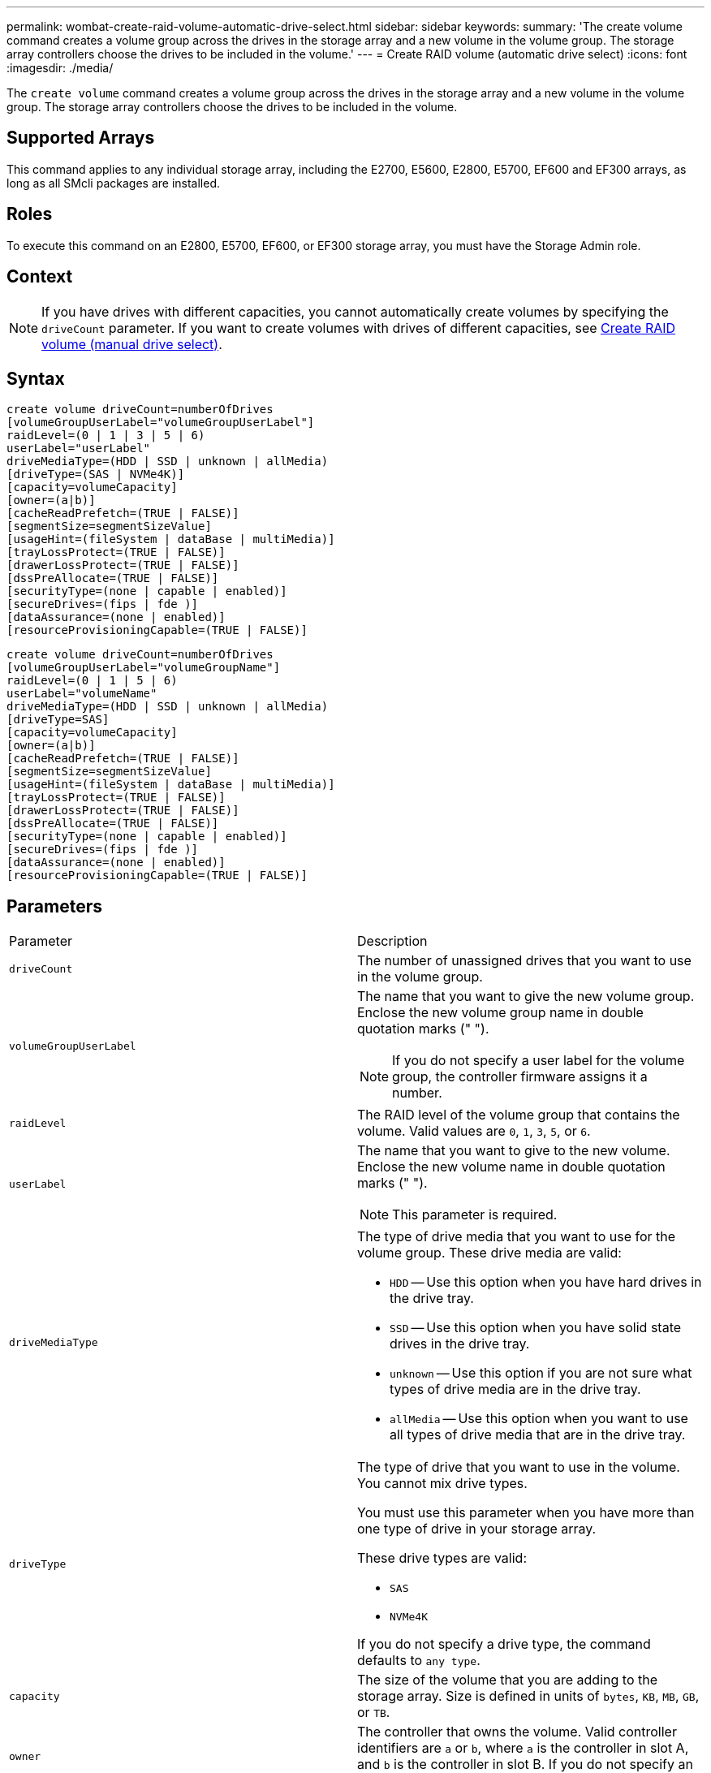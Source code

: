 ---
permalink: wombat-create-raid-volume-automatic-drive-select.html
sidebar: sidebar
keywords: 
summary: 'The create volume command creates a volume group across the drives in the storage array and a new volume in the volume group. The storage array controllers choose the drives to be included in the volume.'
---
= Create RAID volume (automatic drive select)
:icons: font
:imagesdir: ./media/

[.lead]
The `create volume` command creates a volume group across the drives in the storage array and a new volume in the volume group. The storage array controllers choose the drives to be included in the volume.

== Supported Arrays

This command applies to any individual storage array, including the E2700, E5600, E2800, E5700, EF600 and EF300 arrays, as long as all SMcli packages are installed.

== Roles

To execute this command on an E2800, E5700, EF600, or EF300 storage array, you must have the Storage Admin role.

== Context

[NOTE]
====
If you have drives with different capacities, you cannot automatically create volumes by specifying the `driveCount` parameter. If you want to create volumes with drives of different capacities, see link:wombat-create-raid-volume-manual-drive-select.md#[Create RAID volume (manual drive select)].
====

== Syntax

----
create volume driveCount=numberOfDrives
[volumeGroupUserLabel="volumeGroupUserLabel"]
raidLevel=(0 | 1 | 3 | 5 | 6)
userLabel="userLabel"
driveMediaType=(HDD | SSD | unknown | allMedia)
[driveType=(SAS | NVMe4K)]
[capacity=volumeCapacity]
[owner=(a|b)]
[cacheReadPrefetch=(TRUE | FALSE)]
[segmentSize=segmentSizeValue]
[usageHint=(fileSystem | dataBase | multiMedia)]
[trayLossProtect=(TRUE | FALSE)]
[drawerLossProtect=(TRUE | FALSE)]
[dssPreAllocate=(TRUE | FALSE)]
[securityType=(none | capable | enabled)]
[secureDrives=(fips | fde )]
[dataAssurance=(none | enabled)]
[resourceProvisioningCapable=(TRUE | FALSE)]
----

----
create volume driveCount=numberOfDrives
[volumeGroupUserLabel="volumeGroupName"]
raidLevel=(0 | 1 | 5 | 6)
userLabel="volumeName"
driveMediaType=(HDD | SSD | unknown | allMedia)
[driveType=SAS]
[capacity=volumeCapacity]
[owner=(a|b)]
[cacheReadPrefetch=(TRUE | FALSE)]
[segmentSize=segmentSizeValue]
[usageHint=(fileSystem | dataBase | multiMedia)]
[trayLossProtect=(TRUE | FALSE)]
[drawerLossProtect=(TRUE | FALSE)]
[dssPreAllocate=(TRUE | FALSE)]
[securityType=(none | capable | enabled)]
[secureDrives=(fips | fde )]
[dataAssurance=(none | enabled)]
[resourceProvisioningCapable=(TRUE | FALSE)]
----

== Parameters

|===
| Parameter| Description
a|
`driveCount`
a|
The number of unassigned drives that you want to use in the volume group.
a|
`volumeGroupUserLabel`
a|
The name that you want to give the new volume group. Enclose the new volume group name in double quotation marks (" ").
[NOTE]
====
If you do not specify a user label for the volume group, the controller firmware assigns it a number.
====

a|
`raidLevel`
a|
The RAID level of the volume group that contains the volume. Valid values are `0`, `1`, `3`, `5`, or `6`.
a|
`userLabel`
a|
The name that you want to give to the new volume. Enclose the new volume name in double quotation marks (" ").
[NOTE]
====
This parameter is required.
====

a|
`driveMediaType`
a|
The type of drive media that you want to use for the volume group. These drive media are valid:

* `HDD` -- Use this option when you have hard drives in the drive tray.
* `SSD` -- Use this option when you have solid state drives in the drive tray.
* `unknown` -- Use this option if you are not sure what types of drive media are in the drive tray.
* `allMedia` -- Use this option when you want to use all types of drive media that are in the drive tray.

a|
`driveType`
a|
The type of drive that you want to use in the volume. You cannot mix drive types.

You must use this parameter when you have more than one type of drive in your storage array.

These drive types are valid:

* `SAS`
* `NVMe4K`

If you do not specify a drive type, the command defaults to `any type`.

a|
`capacity`
a|
The size of the volume that you are adding to the storage array. Size is defined in units of `bytes`, `KB`, `MB`, `GB`, or `TB`.
a|
`owner`
a|
The controller that owns the volume. Valid controller identifiers are `a` or `b`, where `a` is the controller in slot A, and `b` is the controller in slot B. If you do not specify an owner, the controller firmware determines the owner.
a|
`cacheReadPrefetch`
a|
The setting to turn on or turn off cache read prefetch. To turn off cache read prefetch, set this parameter to `FALSE`. To turn on cache read prefetch, set this parameter to `TRUE`.
a|
`segmentSize`
a|
The amount of data (in KB) that the controller writes on a single drive in a volume before writing data on the next drive. Valid values are `8`, `16`, `32`, `64`, `128`, `256`, or `512`.
a|
`usageHint`
a|
The setting for both `cacheReadPrefetch` parameter and the `segmentSize` parameter to be default values. The default values are based on the typical I/O usage pattern of the application that is using the volume. Valid values are `fileSystem`, `dataBase`, or `multiMedia`.
a|
`trayLossProtect`
a|
The setting to enforce tray loss protection when you create the volume group. To enforce tray loss protection, set this parameter to `TRUE`. The default value is `FALSE`.
a|
`drawerLossProtect`

a|
The setting to enforce drawer loss protection when you create the mirror repository volume group. To enforce drawer loss protection, set this parameter to `TRUE`. The default value is `FALSE`.
a|
`dssPreAllocate`
a|
The setting to make sure that reserve capacity is allocated for future segment size increases. The default value is `TRUE`.
a|
`securityType`
a|
The setting to specify the security level when creating the volume groups and all associated volumes. These settings are valid:

* `none` -- The volume group and volumes are not secure.
* `capable` -- The volume group and volumes are capable of having security set, but security has not been enabled.
* `enabled` -- The volume group and volumes have security enabled.

a|
`resourceProvisioningCapable`
a|
The setting to specify if resource provisioning capabilities are enabled. To disable resource provisioning, set this parameter to `FALSE`. The default value is `TRUE`.

|===

== Notes

You can use any combination of alphanumeric characters, hyphens, and underscores for the names. Names can have a maximum of 30 characters.

The `driveCount` parameter lets you choose the number of drives that you want to use in the volume group. You do not need to specify the drives by tray ID and slot ID. The controllers choose the specific drives to use for the volume group.

The `owner` parameter defines which controller owns the volume.

If you do not specify a capacity using the `capacity` parameter, all of the drive capacity that is available in the volume group is used. If you do not specify capacity units, `bytes` is used as the default value.

== Segment size

The size of a segment determines how many data blocks that the controller writes on a single drive in a volume before writing data on the next drive. Each data block stores 512 bytes of data. A data block is the smallest unit of storage. The size of a segment determines how many data blocks that it contains. For example, an 8-KB segment holds 16 data blocks. A 64-KB segment holds 128 data blocks.

When you enter a value for the segment size, the value is checked against the supported values that are provided by the controller at run time. If the value that you entered is not valid, the controller returns a list of valid values. Using a single drive for a single request leaves other drives available to simultaneously service other requests. If the volume is in an environment where a single user is transferring large units of data (such as multimedia), performance is maximized when a single data transfer request is serviced with a single data stripe. (A data stripe is the segment size that is multiplied by the number of drives in the volume group that are used for data transfers.) In this case, multiple drives are used for the same request, but each drive is accessed only once.

For optimal performance in a multiuser database or file system storage environment, set your segment size to minimize the number of drives that are required to satisfy a data transfer request.

== Usage Hint

[NOTE]
====
You do not need to enter a value for the `cacheReadPrefetch` parameter or the `segmentSize` parameter. If you do not enter a value, the controller firmware uses the `usageHint` parameter with `fileSystem` as the default value. Entering a value for the `usageHint` parameter and a value for the `cacheReadPrefetch` parameter or a value for the `segmentSize` parameter does not cause an error. The value that you enter for the `cacheReadPrefetch` parameter or the `segmentSize` parameter takes priority over the value for the `usageHint` parameter. The segment size and cache read prefetch settings for various usage hints are shown in the following table:
====

|===
| Usage hint| Segment size setting| Dynamic cache read prefetch setting
a|
File system
a|
128 KB
a|
Enabled
a|
Database
a|
128 KB
a|
Enabled
a|
Multimedia
a|
256 KB
a|
Enabled
|===

== Cache read prefetch

Cache read prefetch lets the controller copy additional data blocks into cache while the controller reads and copies data blocks that are requested by the host from the drive into cache. This action increases the chance that a future request for data can be fulfilled from cache. Cache read prefetch is important for multimedia applications that use sequential data transfers. Valid values for the `cacheReadPrefetch` parameter are `TRUE` or `FALSE`. The default is `TRUE`.

== Security type

Use the `securityType` parameter to specify the security settings for the storage array.

Before you can set the `securityType` parameter to `enabled`, you must create a storage array security key. Use the `create storageArray securityKey` command to create a storage array security key. These commands are related to the security key:

* `create storageArray securityKey`
* `export storageArray securityKey`
* `import storageArray securityKey`
* `set storageArray securityKey`
* `enable volumeGroup [volumeGroupName] security`
* `enable diskPool [diskPoolName] security`

== Secure drives

Secure-capable drives can be either Full Disk Encryption (FDE) drives or Federal Information Processing Standard (FIPS) drives. Use the `secureDrives` parameter to specify the type of secure drives to use. The values you can use are `fips` and `fde`.

== Tray loss protection and drawer loss protection

To enable tray/drawer loss protection, refer to the following tables for additional criteria:

|===
| Level| Criteria for Tray Loss Protection| Minimum number of trays required
a|
Disk Pool
a|
The disk pool contains no more than two drives in a single tray.
a|
6
a|
RAID 6
a|
The volume group contains no more than two drives in a single tray.
a|
3
a|
RAID 3 or RAID 5
a|
Each drive in the volume group is located in a separate tray.
a|
3
a|
RAID 1
a|
Each drive in a RAID 1 pair must be located in a separate tray.
a|
2
a|
RAID 0
a|
Cannot achieve Tray Loss Protection.
a|
Not applicable
|===
|===
| Level| Criteria for drawer loss protection| Minimum number of drawers required
a|
Disk Pool
a|
The pool includes drives from all five drawers and there are an equal number of drives in each drawer. A 60-drive tray can achieve Drawer Loss Protection when the disk pool contains 15, 20, 25, 30, 35, 40, 45, 50, 55, or 60 drives.
a|
5
a|
RAID 6
a|
The volume group contains no more than two drives in a single drawer.
a|
3
a|
RAID 3 or RAID 5
a|
Each drive in the volume group is located in a separate drawer.
a|
3
a|
RAID 1
a|
Each drive in a mirrored pair must be located in a separate drawer.
a|
2
a|
RAID 0
a|
Cannot achieve Drawer Loss Protection.
a|
Not applicable
|===

== Example command

----
create volume driveCount=2 volumeGroupUserLabel="FIPS_VG" raidLevel=1 userLabel="FIPS_V"
----

----
driveMediaType=HDD securityType=capable secureDrives=fips
----

== Minimum firmware level

7.10 adds RAID Level 6 capability and the `dssPreAllocate` parameter.

7.50 adds the `securityType` parameter.

7.60 adds the `drawerLossProtect` parameter.

7.75 adds the `dataAssurance` parameter.

8.25 adds the `secureDrives` parameter.

8.63 adds the `resourceProvisioningCapable` parameter.
